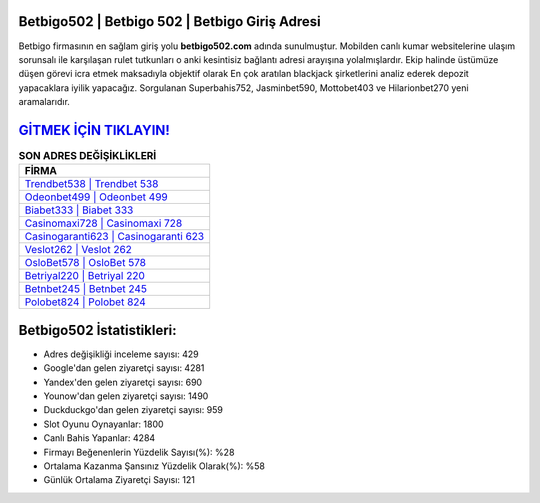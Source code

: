 ﻿Betbigo502 | Betbigo 502 | Betbigo Giriş Adresi
===================================

.. image:: images/betbigo-giris.jpg
   :width: 600
   
Betbigo firmasının en sağlam giriş yolu **betbigo502.com** adında sunulmuştur. Mobilden canlı kumar websitelerine ulaşım sorunsalı ile karşılaşan rulet tutkunları o anki kesintisiz bağlantı adresi arayışına yolalmışlardır. Ekip halinde üstümüze düşen görevi icra etmek maksadıyla objektif olarak En çok aratılan blackjack şirketlerini analiz ederek depozit yapacaklara iyilik yapacağız. Sorgulanan Superbahis752, Jasminbet590, Mottobet403 ve Hilarionbet270 yeni aramalarıdır.

`GİTMEK İÇİN TIKLAYIN! <https://urlday.cc/git>`_
==============

.. list-table:: **SON ADRES DEĞİŞİKLİKLERİ**
   :widths: 100
   :header-rows: 1

   * - FİRMA
   * - `Trendbet538 | Trendbet 538 <trendbet538-trendbet-538-trendbet-giris-adresi.html>`_
   * - `Odeonbet499 | Odeonbet 499 <odeonbet499-odeonbet-499-odeonbet-giris-adresi.html>`_
   * - `Biabet333 | Biabet 333 <biabet333-biabet-333-biabet-giris-adresi.html>`_	 
   * - `Casinomaxi728 | Casinomaxi 728 <casinomaxi728-casinomaxi-728-casinomaxi-giris-adresi.html>`_	 
   * - `Casinogaranti623 | Casinogaranti 623 <casinogaranti623-casinogaranti-623-casinogaranti-giris-adresi.html>`_ 
   * - `Veslot262 | Veslot 262 <veslot262-veslot-262-veslot-giris-adresi.html>`_
   * - `OsloBet578 | OsloBet 578 <oslobet578-oslobet-578-oslobet-giris-adresi.html>`_	 
   * - `Betriyal220 | Betriyal 220 <betriyal220-betriyal-220-betriyal-giris-adresi.html>`_
   * - `Betnbet245 | Betnbet 245 <betnbet245-betnbet-245-betnbet-giris-adresi.html>`_
   * - `Polobet824 | Polobet 824 <polobet824-polobet-824-polobet-giris-adresi.html>`_
	 
Betbigo502 İstatistikleri:
===================================	 
* Adres değişikliği inceleme sayısı: 429
* Google'dan gelen ziyaretçi sayısı: 4281
* Yandex'den gelen ziyaretçi sayısı: 690
* Younow'dan gelen ziyaretçi sayısı: 1490
* Duckduckgo'dan gelen ziyaretçi sayısı: 959
* Slot Oyunu Oynayanlar: 1800
* Canlı Bahis Yapanlar: 4284
* Firmayı Beğenenlerin Yüzdelik Sayısı(%): %28
* Ortalama Kazanma Şansınız Yüzdelik Olarak(%): %58
* Günlük Ortalama Ziyaretçi Sayısı: 121
